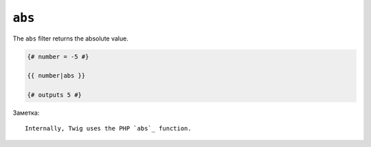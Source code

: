 ``abs``
=======

The ``abs`` filter returns the absolute value.

.. code-block:: jinja

    {# number = -5 #}

    {{ number|abs }}

    {# outputs 5 #}

Заметка::

    Internally, Twig uses the PHP `abs`_ function.

.. _`abs`: http://php.net/abs
